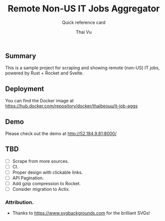 #+TITLE:     Remote Non-US IT Jobs Aggregator
#+SUBTITLE:  Quick reference card
#+AUTHOR:    Thai Vu
#+EMAIL:     (concat "thai.vh" at-sign "live.com")
#+DESCRIPTION: Sample demo
#+KEYWORDS:  org-mode, rust, rocket, svelte
#+LANGUAGE:  en

** Summary
   This is a sample project for scraping and showing remote (non-US) IT jobs, powered by Rust + Rocket and Svelte.

** Deployment
You can find the Docker image at https://hub.docker.com/repository/docker/thaibeouu/it-job-aggs

** Demo
 Please check out the demo at http://52.184.9.81:8000/
  
** TBD
   - [ ] Scrape from more sources.
   - [ ] CI.
   - [ ] Proper design with clickable links.
   - [ ] API Pagination.
   - [ ] Add gzip compression to Rocket.
   - [ ] Consider migration to Actix.
 
*** Attribution.
    - Thanks to https://www.svgbackgrounds.com for the brilliant SVGs!
